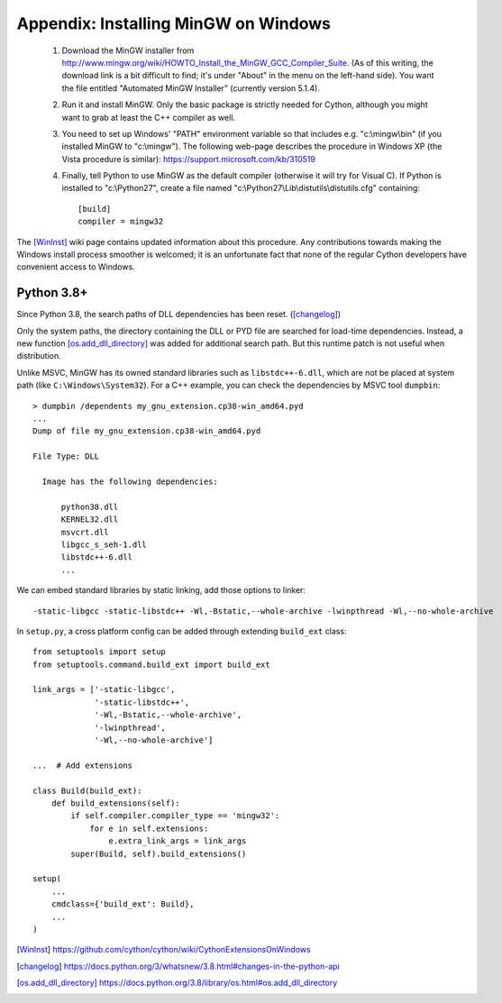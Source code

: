 Appendix: Installing MinGW on Windows
=====================================

 1. Download the MinGW installer from
    http://www.mingw.org/wiki/HOWTO_Install_the_MinGW_GCC_Compiler_Suite.
    (As of this
    writing, the download link is a bit difficult to find; it's under
    "About" in the menu on the left-hand side). You want the file
    entitled "Automated MinGW Installer" (currently version 5.1.4).
 2. Run it and install MinGW. Only the basic package is strictly
    needed for Cython, although you might want to grab at least the
    C++ compiler as well.
 3. You need to set up Windows' "PATH" environment variable so that
    includes e.g. "c:\\mingw\\bin" (if you installed MinGW to
    "c:\\mingw"). The following web-page describes the procedure
    in Windows XP (the Vista procedure is similar):
    https://support.microsoft.com/kb/310519
 4. Finally, tell Python to use MinGW as the default compiler
    (otherwise it will try for Visual C). If Python is installed to
    "c:\\Python27", create a file named
    "c:\\Python27\\Lib\\distutils\\distutils.cfg" containing::

      [build]
      compiler = mingw32

The [WinInst]_ wiki page contains updated information about this
procedure. Any contributions towards making the Windows install
process smoother is welcomed; it is an unfortunate fact that none of
the regular Cython developers have convenient access to Windows.

Python 3.8+
-----------

Since Python 3.8, the search paths of DLL dependencies has been reset. ([changelog]_)

Only the system paths, the directory containing the DLL or PYD file
are searched for load-time dependencies.
Instead, a new function [os.add_dll_directory]_ was added for additional
search path. But this runtime patch is not useful when distribution.

Unlike MSVC, MinGW has its owned standard libraries such as ``libstdc++-6.dll``,
which are not be placed at system path (like ``C:\Windows\System32``).
For a C++ example, you can check the dependencies by MSVC tool ``dumpbin``::

    > dumpbin /dependents my_gnu_extension.cp38-win_amd64.pyd
    ...
    Dump of file my_gnu_extension.cp38-win_amd64.pyd
    
    File Type: DLL
    
      Image has the following dependencies:
      
          python38.dll
          KERNEL32.dll
          msvcrt.dll
          libgcc_s_seh-1.dll
          libstdc++-6.dll
          ...

We can embed standard libraries by static linking,
add those options to linker::

    -static-libgcc -static-libstdc++ -Wl,-Bstatic,--whole-archive -lwinpthread -Wl,--no-whole-archive

In ``setup.py``, a cross platform config can be added through
extending ``build_ext`` class::

    from setuptools import setup
    from setuptools.command.build_ext import build_ext

    link_args = ['-static-libgcc',
                 '-static-libstdc++',
                 '-Wl,-Bstatic,--whole-archive',
                 '-lwinpthread',
                 '-Wl,--no-whole-archive']

    ...  # Add extensions

    class Build(build_ext):
        def build_extensions(self):
            if self.compiler.compiler_type == 'mingw32':
                for e in self.extensions:
                    e.extra_link_args = link_args
            super(Build, self).build_extensions()

    setup(
        ...
        cmdclass={'build_ext': Build},
        ...
    )

.. [WinInst] https://github.com/cython/cython/wiki/CythonExtensionsOnWindows
.. [changelog] https://docs.python.org/3/whatsnew/3.8.html#changes-in-the-python-api
.. [os.add_dll_directory] https://docs.python.org/3.8/library/os.html#os.add_dll_directory
